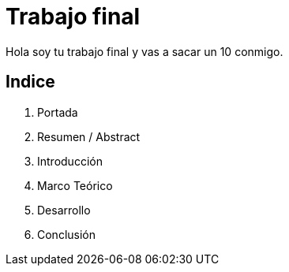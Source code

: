 # Trabajo final

Hola soy tu trabajo final y vas a sacar un 10 conmigo.

## Indice

1. Portada
2. Resumen / Abstract
3. Introducción
7. Marco Teórico
25. Desarrollo
120. Conclusión